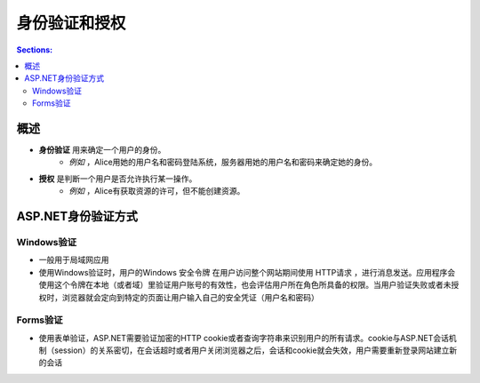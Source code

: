 身份验证和授权
================

.. contents:: Sections:
   :local:
   :depth: 2

概述
-------------

- **身份验证** 用来确定一个用户的身份。
    - *例如* ，Alice用她的用户名和密码登陆系统，服务器用她的用户名和密码来确定她的身份。

- **授权** 是判断一个用户是否允许执行某一操作。
    - *例如* ，Alice有获取资源的许可，但不能创建资源。

.. image:: http://images.cnblogs.com/cnblogs_com/liuhaorain/355410/o_QQ%E6%88%AA%E5%9B%BE20140608192524.png
   :width: 600
   :height: 350

ASP.NET身份验证方式
--------------------

Windows验证   
^^^^^^^^^^^^^^
- 一般用于局域网应用

- 使用Windows验证时，用户的Windows ``安全令牌`` 在用户访问整个网站期间使用 HTTP请求 ，进行消息发送。应用程序会使用这个令牌在本地（或者域）里验证用户账号的有效性，也会评估用户所在角色所具备的权限。当用户验证失败或者未授权时，浏览器就会定向到特定的页面让用户输入自己的安全凭证（用户名和密码）

Forms验证
^^^^^^^^^^^^^^^
- 使用表单验证，ASP.NET需要验证加密的HTTP cookie或者查询字符串来识别用户的所有请求。cookie与ASP.NET会话机制（session）的关系密切，在会话超时或者用户关闭浏览器之后，会话和cookie就会失效，用户需要重新登录网站建立新的会话

